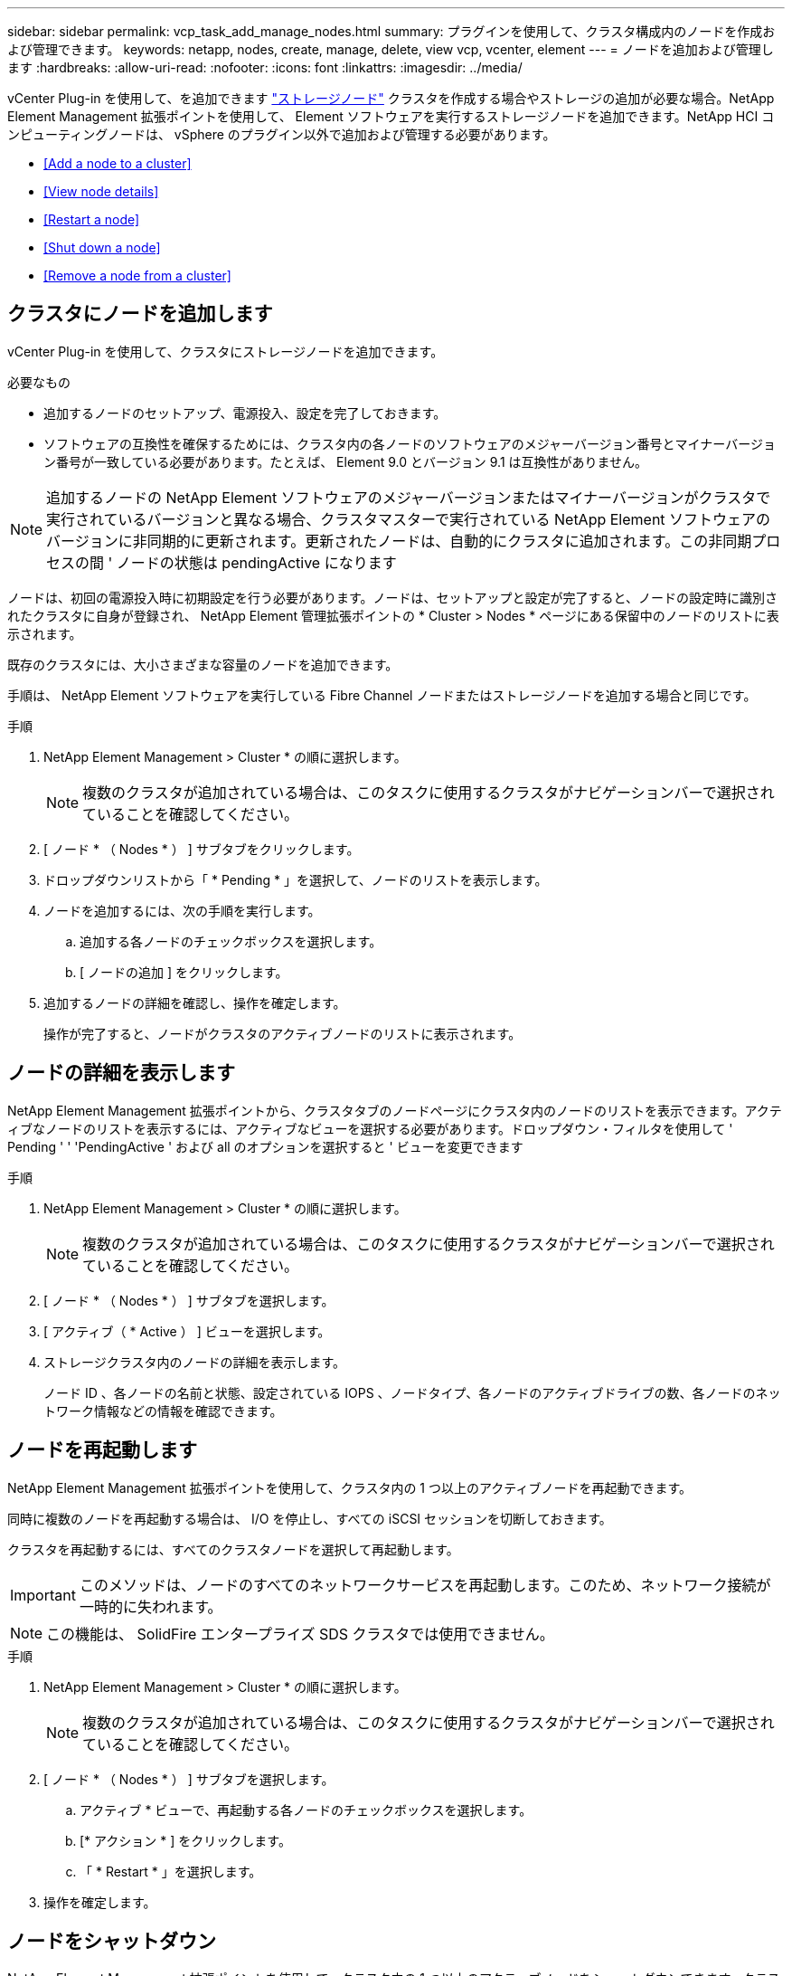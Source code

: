 ---
sidebar: sidebar 
permalink: vcp_task_add_manage_nodes.html 
summary: プラグインを使用して、クラスタ構成内のノードを作成および管理できます。 
keywords: netapp, nodes, create, manage, delete, view vcp, vcenter, element 
---
= ノードを追加および管理します
:hardbreaks:
:allow-uri-read: 
:nofooter: 
:icons: font
:linkattrs: 
:imagesdir: ../media/


[role="lead"]
vCenter Plug-in を使用して、を追加できます https://docs.netapp.com/us-en/hci/docs/concept_hci_nodes.html#storage-nodes["ストレージノード"] クラスタを作成する場合やストレージの追加が必要な場合。NetApp Element Management 拡張ポイントを使用して、 Element ソフトウェアを実行するストレージノードを追加できます。NetApp HCI コンピューティングノードは、 vSphere のプラグイン以外で追加および管理する必要があります。

* <<Add a node to a cluster>>
* <<View node details>>
* <<Restart a node>>
* <<Shut down a node>>
* <<Remove a node from a cluster>>




== クラスタにノードを追加します

vCenter Plug-in を使用して、クラスタにストレージノードを追加できます。

.必要なもの
* 追加するノードのセットアップ、電源投入、設定を完了しておきます。
* ソフトウェアの互換性を確保するためには、クラスタ内の各ノードのソフトウェアのメジャーバージョン番号とマイナーバージョン番号が一致している必要があります。たとえば、 Element 9.0 とバージョン 9.1 は互換性がありません。



NOTE: 追加するノードの NetApp Element ソフトウェアのメジャーバージョンまたはマイナーバージョンがクラスタで実行されているバージョンと異なる場合、クラスタマスターで実行されている NetApp Element ソフトウェアのバージョンに非同期的に更新されます。更新されたノードは、自動的にクラスタに追加されます。この非同期プロセスの間 ' ノードの状態は pendingActive になります

ノードは、初回の電源投入時に初期設定を行う必要があります。ノードは、セットアップと設定が完了すると、ノードの設定時に識別されたクラスタに自身が登録され、 NetApp Element 管理拡張ポイントの * Cluster > Nodes * ページにある保留中のノードのリストに表示されます。

既存のクラスタには、大小さまざまな容量のノードを追加できます。

手順は、 NetApp Element ソフトウェアを実行している Fibre Channel ノードまたはストレージノードを追加する場合と同じです。

.手順
. NetApp Element Management > Cluster * の順に選択します。
+

NOTE: 複数のクラスタが追加されている場合は、このタスクに使用するクラスタがナビゲーションバーで選択されていることを確認してください。

. [ ノード * （ Nodes * ） ] サブタブをクリックします。
. ドロップダウンリストから「 * Pending * 」を選択して、ノードのリストを表示します。
. ノードを追加するには、次の手順を実行します。
+
.. 追加する各ノードのチェックボックスを選択します。
.. [ ノードの追加 ] をクリックします。


. 追加するノードの詳細を確認し、操作を確定します。
+
操作が完了すると、ノードがクラスタのアクティブノードのリストに表示されます。





== ノードの詳細を表示します

NetApp Element Management 拡張ポイントから、クラスタタブのノードページにクラスタ内のノードのリストを表示できます。アクティブなノードのリストを表示するには、アクティブなビューを選択する必要があります。ドロップダウン・フィルタを使用して ' Pending ' ' 'PendingActive ' および all のオプションを選択すると ' ビューを変更できます

.手順
. NetApp Element Management > Cluster * の順に選択します。
+

NOTE: 複数のクラスタが追加されている場合は、このタスクに使用するクラスタがナビゲーションバーで選択されていることを確認してください。

. [ ノード * （ Nodes * ） ] サブタブを選択します。
. [ アクティブ（ * Active ） ] ビューを選択します。
. ストレージクラスタ内のノードの詳細を表示します。
+
ノード ID 、各ノードの名前と状態、設定されている IOPS 、ノードタイプ、各ノードのアクティブドライブの数、各ノードのネットワーク情報などの情報を確認できます。





== ノードを再起動します

NetApp Element Management 拡張ポイントを使用して、クラスタ内の 1 つ以上のアクティブノードを再起動できます。

同時に複数のノードを再起動する場合は、 I/O を停止し、すべての iSCSI セッションを切断しておきます。

クラスタを再起動するには、すべてのクラスタノードを選択して再起動します。


IMPORTANT: このメソッドは、ノードのすべてのネットワークサービスを再起動します。このため、ネットワーク接続が一時的に失われます。


NOTE: この機能は、 SolidFire エンタープライズ SDS クラスタでは使用できません。

.手順
. NetApp Element Management > Cluster * の順に選択します。
+

NOTE: 複数のクラスタが追加されている場合は、このタスクに使用するクラスタがナビゲーションバーで選択されていることを確認してください。

. [ ノード * （ Nodes * ） ] サブタブを選択します。
+
.. アクティブ * ビューで、再起動する各ノードのチェックボックスを選択します。
.. [* アクション * ] をクリックします。
.. 「 * Restart * 」を選択します。


. 操作を確定します。




== ノードをシャットダウン

NetApp Element Management 拡張ポイントを使用して、クラスタ内の 1 つ以上のアクティブノードをシャットダウンできます。クラスタをシャットダウンするには、すべてのクラスタノードを選択して同時にシャットダウンします。

同時に複数のノードを再起動する場合は、 I/O を停止し、すべての iSCSI セッションを切断しておきます。

.このタスクについて

NOTE: この機能は、 SolidFire エンタープライズ SDS クラスタでは使用できません。

.手順
. NetApp Element Management > Cluster * の順に選択します。
+

NOTE: 複数のクラスタが追加されている場合は、このタスクに使用するクラスタがナビゲーションバーで選択されていることを確認してください。

. [ ノード * （ Nodes * ） ] サブタブを選択します。
+
.. アクティブ * ビューで、シャットダウンする各ノードのチェックボックスを選択します。
.. [* アクション * ] をクリックします。
.. 「 * Shutdown * 」を選択します。


. 操作を確定します。



NOTE: ノードが何らかの理由でシャットダウン状態になって 5 分半以上が経過すると、 NetApp Element ソフトウェアはノードが再びクラスタに参加することはないと判断します。Double Helix データ保護は、レプリケートされた個々のブロックを別のノードに書き込んでデータをレプリケートするタスクを開始します。ノードがシャットダウンしていた時間によっては、ノードがオンラインに戻ったあとにドライブを再度クラスタに追加する必要があります。



== クラスタからノードを削除します

ノードのストレージが不要になったときや、ノードのメンテナンスが必要なときは、サービスを中断することなくクラスタからノードを削除できます。

ノード内のすべてのドライブをクラスタから削除しておきます。RemoveDrives プロセスが完了してすべてのデータがノードから移行されるまで、ノードを削除することはできません。

NetApp Element クラスタでの Fibre Channel 接続には、少なくとも 2 つの Fibre Channel ノードが必要です。Fibre Channel ノードが 1 つだけ接続されている場合は、クラスタに別の Fibre Channel ノードを追加するまでイベントログにアラートがトリガーされます。これは、すべての Fibre Channel ネットワークトラフィックが 1 つの Fibre Channel ノードでのみ動作を継続する場合でも同様です。

.手順
. NetApp Element Management > Cluster * の順に選択します。
+

NOTE: 複数のクラスタが追加されている場合は、このタスクに使用するクラスタがナビゲーションバーで選択されていることを確認してください。

. [ ノード * （ Nodes * ） ] サブタブを選択します。
. 1 つ以上のノードを削除するには、次の手順を実行します。
+
.. アクティブ * ビューで、削除する各ノードのチェックボックスを選択します。
.. [* アクション * ] をクリックします。
.. 「 * 削除」を選択します。


. 操作を確定します。
+
クラスタから削除したノードがすべて Pending 状態のノードのリストに表示されます。


